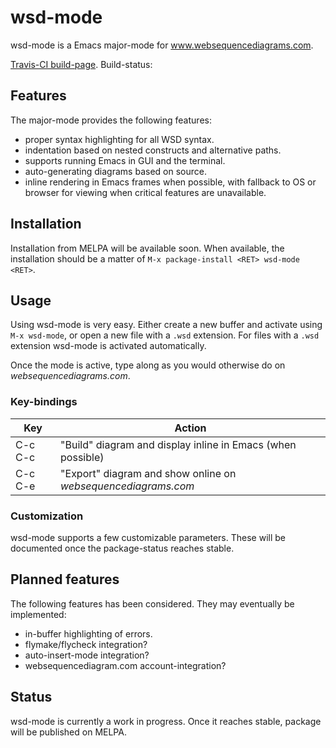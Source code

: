 
* wsd-mode

wsd-mode is a Emacs major-mode for 
[[http://www.websequencediagrams.com][www.websequencediagrams.com]].

[[https://travis-ci.org/josteink/wsd-mode/][Travis-CI build-page]]. Build-status: [[https://api.travis-ci.org/josteink/wsd-mode.png]]

** Features

The major-mode provides the following features:

- proper syntax highlighting for all WSD syntax.
- indentation based on nested constructs and alternative paths.
- supports running Emacs in GUI and the terminal.
- auto-generating diagrams based on source.
- inline rendering in Emacs frames when possible, with fallback to OS or
  browser for viewing when critical features are unavailable.

** Installation

Installation from MELPA will be available soon. When available, the installation
should be a matter of ~M-x package-install <RET> wsd-mode <RET>~.

** Usage

Using wsd-mode is very easy. Either create a new buffer and activate using
~M-x wsd-mode~, or open a new file with a ~.wsd~ extension. For files with
a ~.wsd~ extension wsd-mode is activated automatically.

Once the mode is active, type along as you would otherwise do on
[[websequencediagrams.com]].

*** Key-bindings

| Key     | Action                                                      |
|---------+-------------------------------------------------------------|
| C-c C-c | "Build" diagram and display inline in Emacs (when possible) |
| C-c C-e | "Export" diagram and show online on [[websequencediagrams.com]] |


*** Customization

wsd-mode supports a few customizable parameters. These will be documented
once the package-status reaches stable.

** Planned features

The following features has been considered. They may eventually be
implemented:

- in-buffer highlighting of errors.
- flymake/flycheck integration?
- auto-insert-mode integration?
- websequencediagram.com account-integration?

** Status

wsd-mode is currently a work in progress. Once it reaches stable,
package will be published on MELPA.
